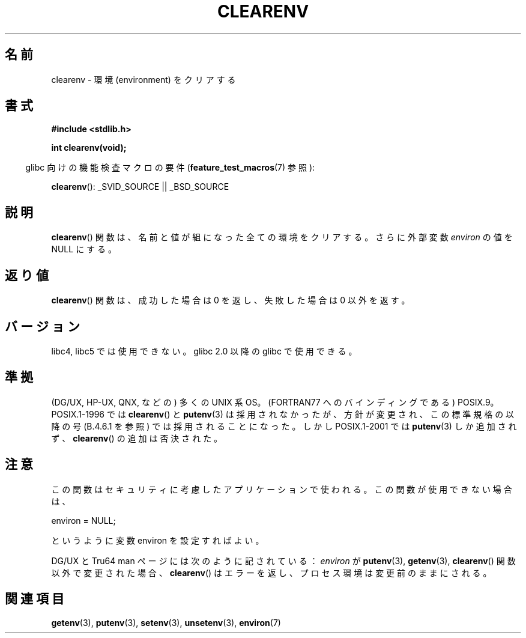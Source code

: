 .\" Copyright 2001 John Levon <moz@compsoc.man.ac.uk>
.\"
.\" Permission is granted to make and distribute verbatim copies of this
.\" manual provided the copyright notice and this permission notice are
.\" preserved on all copies.
.\"
.\" Permission is granted to copy and distribute modified versions of this
.\" manual under the conditions for verbatim copying, provided that the
.\" entire resulting derived work is distributed under the terms of a
.\" permission notice identical to this one.
.\"
.\" Since the Linux kernel and libraries are constantly changing, this
.\" manual page may be incorrect or out-of-date.  The author(s) assume no
.\" responsibility for errors or omissions, or for damages resulting from
.\" the use of the information contained herein.  The author(s) may not
.\" have taken the same level of care in the production of this manual,
.\" which is licensed free of charge, as they might when working
.\" professionally.
.\"
.\" Formatted or processed versions of this manual, if unaccompanied by
.\" the source, must acknowledge the copyright and authors of this work.
.\"
.\" Additions, aeb, 2001-10-17.
.\"
.\" Japanese Version Copyright (c) 2001-2002 Yuichi SATO
.\"         all rights reserved.
.\" Translated Sun Nov  4 22:46:03 JST 2001
.\"         by Yuichi SATO <ysato@h4.dion.ne.jp>
.\" Updated & Modifined Mon Jul 15 02:10:29 JST 2002 by Yuichi SATO
.\"
.TH CLEARENV 3  2010-10-04 "Linux" "Linux Programmer's Manual"
.SH 名前
clearenv \- 環境 (environment) をクリアする
.SH 書式
.nf
.B #include <stdlib.h>
.sp
.B "int clearenv(void);"
.fi
.sp
.in -4n
glibc 向けの機能検査マクロの要件
.RB ( feature_test_macros (7)
参照):
.in
.sp
.BR clearenv ():
_SVID_SOURCE || _BSD_SOURCE
.SH 説明
.BR clearenv ()
関数は、名前と値が組になった全ての環境をクリアする。
さらに外部変数
.I environ
の値を NULL にする。
.SH 返り値
.BR clearenv ()
関数は、成功した場合は 0 を返し、
失敗した場合は 0 以外を返す。
.\" UNIX 系 OS の多くは、エラーの場合に \-1 を返す。
.\" もしくはエラーの場合でも何も返さない。
.\" glibc の info と Watcom C ライブラリには、
.\" 「0 以外の値 (を返す)」と記述されている。
.SH バージョン
libc4, libc5 では使用できない。
glibc 2.0 以降の glibc で使用できる。
.SH 準拠
(DG/UX, HP-UX, QNX, などの) 多くの UNIX 系 OS。
(FORTRAN77 へのバインディングである) POSIX.9。
POSIX.1-1996 では
.BR clearenv ()
と
.BR putenv (3)
は採用されなかったが、
方針が変更され、この標準規格の以降の号 (B.4.6.1 を参照) では
採用されることになった。
しかし POSIX.1-2001 では
.BR putenv (3)
しか追加されず、
.BR clearenv ()
の追加は否決された。
.SH 注意
この関数はセキュリティに考慮したアプリケーションで使われる。
この関数が使用できない場合は、
.nf

    environ = NULL;

.fi
というように変数 environ を設定すればよい。
.LP
DG/UX と Tru64 man ページには次のように記されている：
.I environ
が
.BR putenv (3),
.BR getenv (3),
.BR clearenv ()
関数以外で変更された場合、
.BR clearenv ()
はエラーを返し、プロセス環境は変更前のままにされる。
.\" .LP
.\" HP-UX には ENOMEM エラーがある。
.SH 関連項目
.BR getenv (3),
.BR putenv (3),
.BR setenv (3),
.BR unsetenv (3),
.BR environ (7)
